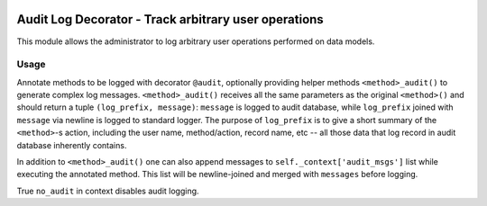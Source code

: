 .. image:: https://img.shields.io/badge/licence-AGPL--3-blue.svg
   :target: http://www.gnu.org/licenses/agpl-3.0-standalone.html
   :alt: License: AGPL-3

=====================================================
Audit Log Decorator - Track arbitrary user operations
=====================================================

This module allows the administrator to log arbitrary user operations
performed on data models.

Usage
=====

Annotate methods to be logged with decorator ``@audit``, optionally providing
helper methods ``<method>_audit()`` to generate complex log messages.
``<method>_audit()`` receives all the same parameters as the original
``<method>()`` and should return a tuple ``(log_prefix, message)``:
``message`` is logged to audit database, while ``log_prefix`` joined with
``message`` via newline is logged to standard logger. The purpose of
``log_prefix`` is to give a short summary of the ``<method>``-s action,
including the user name, method/action, record name, etc -- all those data
that log record in audit database inherently contains.

In addition to ``<method>_audit()`` one can also append messages to
``self._context['audit_msgs']`` list while executing the annotated method.
This list will be newline-joined and merged with ``messages`` before logging.

True ``no_audit`` in context disables audit logging.
